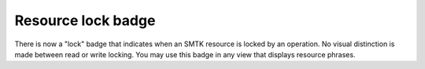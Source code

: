 Resource lock badge
-------------------

There is now a "lock" badge that indicates when an SMTK resource
is locked by an operation. No visual distinction is made between
read or write locking. You may use this badge in any view that
displays resource phrases.
